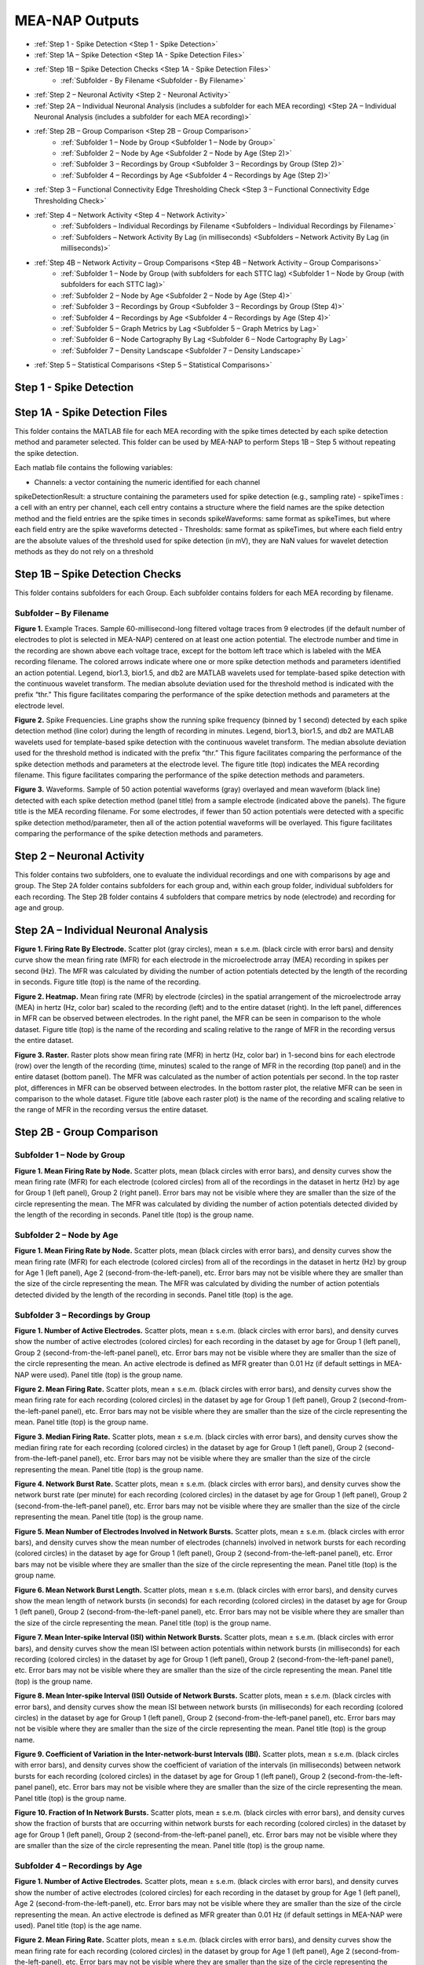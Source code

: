 MEA-NAP Outputs
===============
* :ref:`Step 1 - Spike Detection <Step 1 - Spike Detection>` 
* :ref:`Step 1A – Spike Detection <Step 1A - Spike Detection Files>`
* :ref:`Step 1B – Spike Detection Checks <Step 1A - Spike Detection Files>`
    * :ref:`Subfolder - By Filename <Subfolder - By Filename>`
* :ref:`Step 2 – Neuronal Activity <Step 2 - Neuronal Activity>`
* :ref:`Step 2A – Individual Neuronal Analysis (includes a subfolder for each MEA recording) <Step 2A – Individual Neuronal Analysis (includes a subfolder for each MEA recording)>`
* :ref:`Step 2B – Group Comparison <Step 2B – Group Comparison>`
   * :ref:`Subfolder 1 – Node by Group <Subfolder 1 – Node by Group>`
   * :ref:`Subfolder 2 – Node by Age <Subfolder 2 – Node by Age (Step 2)>`
   * :ref:`Subfolder 3 – Recordings by Group <Subfolder 3 – Recordings by Group (Step 2)>`
   * :ref:`Subfolder 4 – Recordings by Age <Subfolder 4 – Recordings by Age (Step 2)>`
* :ref:`Step 3 – Functional Connectivity Edge Thresholding Check <Step 3 – Functional Connectivity Edge Thresholding Check>`
* :ref:`Step 4 – Network Activity <Step 4 – Network Activity>`
   * :ref:`Subfolders – Individual Recordings by Filename <Subfolders – Individual Recordings by Filename>`
   * :ref:`Subfolders – Network Activity By Lag (in milliseconds) <Subfolders – Network Activity By Lag (in milliseconds)>`
* :ref:`Step 4B – Network Activity – Group Comparisons <Step 4B – Network Activity – Group Comparisons>`
   * :ref:`Subfolder 1 – Node by Group (with subfolders for each STTC lag) <Subfolder 1 – Node by Group (with subfolders for each STTC lag)>`
   * :ref:`Subfolder 2 – Node by Age <Subfolder 2 – Node by Age (Step 4)>`
   * :ref:`Subfolder 3 – Recordings by Group <Subfolder 3 – Recordings by Group (Step 4)>`
   * :ref:`Subfolder 4 – Recordings by Age <Subfolder 4 – Recordings by Age (Step 4)>`
   * :ref:`Subfolder 5 – Graph Metrics by Lag <Subfolder 5 – Graph Metrics by Lag>`
   * :ref:`Subfolder 6 – Node Cartography By Lag <Subfolder 6 – Node Cartography By Lag>`
   * :ref:`Subfolder 7 – Density Landscape <Subfolder 7 – Density Landscape>`
* :ref:`Step 5 – Statistical Comparisons <Step 5 – Statistical Comparisons>`

.. _Step 1 - Spike Detection:

Step 1 - Spike Detection
------------------------------------

.. _Step 1A - Spike Detection Files:

Step 1A - Spike Detection Files
------------------------------------

This folder contains the MATLAB file for each MEA recording with the spike times detected by each spike detection method and parameter selected.  This folder can be used by MEA-NAP to perform Steps 1B – Step 5 without repeating the spike detection.

Each matlab file contains the following variables: 

- Channels: a vector containing the numeric identified for each channel
spikeDetectionResult: a structure containing the parameters used for spike detection (e.g., sampling rate)
- spikeTimes : a cell with an entry per channel, each cell entry contains a structure where the field names are the spike detection method and the field entries are the spike times in seconds 
spikeWaveforms: same format as spikeTimes, but where each field entry are the spike waveforms detected
- Thresholds: same format as spikeTimes, but where each field entry are the absolute values of the threshold used for spike detection (in mV), they are NaN values for wavelet detection methods as they do not rely on a threshold


.. _Step 1B - Spike Detection Checks:

Step 1B – Spike Detection Checks
------------------------------------

This folder contains subfolders for each Group.  Each subfolder contains folders for each MEA recording by filename.

.. _Subfolder - By Filename:

Subfolder – By Filename
""""""""""""""""""""""""""""""

**Figure 1.** Example Traces. Sample 60-millisecond-long filtered voltage traces from 9 electrodes (if the default number of electrodes to plot is selected in MEA-NAP) centered on at least one action potential. The electrode number and time in the recording are shown above each voltage trace, except for the bottom left trace which is labeled with the MEA recording filename. The colored arrows indicate where one or more spike detection methods and parameters identified an action potential.  Legend, bior1.3, bior1.5, and db2 are MATLAB wavelets used for template-based spike detection with the continuous wavelet transform. The median absolute deviation used for the threshold method is indicated with the prefix “thr.”  This figure facilitates comparing the performance of the spike detection methods and parameters at the electrode level.

**Figure 2.** Spike Frequencies. Line graphs show the running spike frequency (binned by 1 second) detected by each spike detection method (line color) during the length of recording in minutes. Legend, bior1.3, bior1.5, and db2 are MATLAB wavelets used for template-based spike detection with the continuous wavelet transform. The median absolute deviation used for the threshold method is indicated with the prefix “thr.”  This figure facilitates comparing the performance of the spike detection methods and parameters at the electrode level. The figure title (top) indicates the MEA recording filename. This figure facilitates comparing the performance of the spike detection methods and parameters.

**Figure 3.** Waveforms. Sample of 50 action potential waveforms (gray) overlayed and mean waveform (black line) detected with each spike detection method (panel title) from a sample electrode (indicated above the panels). The figure title is the MEA recording filename. For some electrodes, if fewer than 50 action potentials were detected with a specific spike detection method/parameter, then all of the action potential waveforms will be overlayed.  This figure facilitates comparing the performance of the spike detection methods and parameters.

.. _Step 2 - Neuronal Activity:

Step 2 – Neuronal Activity
-------------------------------

This folder contains two subfolders, one to evaluate the individual recordings and one with comparisons by age and group.  The Step 2A folder contains subfolders for each group and, within each group folder, individual subfolders for each recording.  The Step 2B folder contains 4 subfolders that compare metrics by node (electrode) and recording for age and group.

.. _Step 2A – Individual Neuronal Analysis (includes a subfolder for each MEA recording): 

Step 2A – Individual Neuronal Analysis
-----------------------------------------------------------------------------------------


**Figure 1. Firing Rate By Electrode.** Scatter plot (gray circles), mean ± s.e.m. (black circle with error bars) and density curve show the mean firing rate (MFR) for each electrode in the microelectrode array (MEA) recording in spikes per second (Hz). The MFR was calculated by dividing the number of action potentials detected by the length of the recording in seconds. Figure title (top) is the name of the recording.

**Figure 2. Heatmap.**  Mean firing rate (MFR) by electrode (circles) in the spatial arrangement of the microelectrode array (MEA) in hertz (Hz, color bar) scaled to the recording (left) and to the entire dataset (right).  In the left panel, differences in MFR can be observed between electrodes.  In the right panel, the MFR can be seen in comparison to the whole dataset. Figure title (top) is the name of the recording and scaling relative to the range of MFR in the recording versus the entire dataset.

**Figure 3. Raster.** Raster plots show mean firing rate (MFR) in hertz (Hz, color bar) in 1-second bins for each electrode (row) over the length of the recording (time, minutes) scaled to the range of MFR in the recording (top panel) and in the entire dataset (bottom panel).  The MFR was calculated as the number of action potentials per second. In the top raster plot, differences in MFR can be observed between electrodes.  In the bottom raster plot, the relative MFR can be seen in comparison to the whole dataset. Figure title (above each raster plot) is the name of the recording and scaling relative to the range of MFR in the recording versus the entire dataset.
 

.. _Step 2B – Group Comparison:

Step 2B - Group Comparison
-------------------------------

.. _Subfolder 1 – Node by Group:

Subfolder 1  – Node by Group
""""""""""""""""""""""""""""""""""

**Figure 1. Mean Firing Rate by Node.**  Scatter plots, mean (black circles with error bars), and density curves show the mean firing rate (MFR) for each electrode (colored circles) from all of the recordings in the dataset in hertz (Hz) by age for Group 1 (left panel), Group 2 (right panel). Error bars may not be visible where they are smaller than the size of the circle representing the mean. The MFR was calculated by dividing the number of action potentials detected divided by the length of the recording in seconds. Panel title (top) is the group name. 

.. _Subfolder 2 – Node by Age (Step 2):

Subfolder 2 – Node by Age
""""""""""""""""""""""""""""""

**Figure 1. Mean Firing Rate by Node.**  Scatter plots, mean (black circles with error bars), and density curves show the mean firing rate (MFR) for each electrode (colored circles) from all of the recordings in the dataset in hertz (Hz) by group for Age 1 (left panel), Age 2 (second-from-the-left-panel), etc. Error bars may not be visible where they are smaller than the size of the circle representing the mean. The MFR was calculated by dividing the number of action potentials detected divided by the length of the recording in seconds. Panel title (top) is the age. 

.. _Subfolder 3 – Recordings by Group (Step 2):

Subfolder 3 – Recordings by Group
""""""""""""""""""""""""""""""""""""""

**Figure 1. Number of Active Electrodes.** Scatter plots, mean ± s.e.m. (black circles with error bars), and density curves show the number of active electrodes (colored circles) for each recording in the dataset by age for Group 1 (left panel), Group 2 (second-from-the-left-panel panel), etc. Error bars may not be visible where they are smaller than the size of the circle representing the mean. An active electrode is defined as MFR greater than 0.01 Hz (if default settings in MEA-NAP were used).  Panel title (top) is the group name. 

**Figure 2. Mean Firing Rate.** Scatter plots, mean ± s.e.m. (black circles with error bars), and density curves show the mean firing rate for each recording (colored circles) in the dataset by age for Group 1 (left panel), Group 2 (second-from-the-left-panel panel), etc. Error bars may not be visible where they are smaller than the size of the circle representing the mean. Panel title (top) is the group name. 

**Figure 3. Median Firing Rate.** Scatter plots, mean ± s.e.m. (black circles with error bars), and density curves show the median firing rate for each recording (colored circles) in the dataset by age for Group 1 (left panel), Group 2 (second-from-the-left-panel panel), etc. Error bars may not be visible where they are smaller than the size of the circle representing the mean. Panel title (top) is the group name. 

**Figure 4. Network Burst Rate.** Scatter plots, mean ± s.e.m. (black circles with error bars), and density curves show the network burst rate (per minute) for each recording (colored circles) in the dataset by age for Group 1 (left panel), Group 2 (second-from-the-left-panel panel), etc. Error bars may not be visible where they are smaller than the size of the circle representing the mean. Panel title (top) is the group name. 

**Figure 5. Mean Number of Electrodes Involved in Network Bursts.** Scatter plots, mean ± s.e.m. (black circles with error bars), and density curves show the mean number of electrodes (channels) involved in network bursts for each recording (colored circles) in the dataset by age for Group 1 (left panel), Group 2 (second-from-the-left-panel panel), etc. Error bars may not be visible where they are smaller than the size of the circle representing the mean. Panel title (top) is the group name. 

**Figure 6. Mean Network Burst Length.** Scatter plots, mean ± s.e.m. (black circles with error bars), and density curves show the mean length of network bursts (in seconds) for each recording (colored circles) in the dataset by age for Group 1 (left panel), Group 2 (second-from-the-left-panel panel), etc. Error bars may not be visible where they are smaller than the size of the circle representing the mean. Panel title (top) is the group name. 

**Figure 7. Mean Inter-spike Interval (ISI) within Network Bursts.** Scatter plots, mean ± s.e.m. (black circles with error bars), and density curves show the mean ISI between action potentials within network bursts (in milliseconds) for each recording (colored circles) in the dataset by age for Group 1 (left panel), Group 2 (second-from-the-left-panel panel), etc. Error bars may not be visible where they are smaller than the size of the circle representing the mean. Panel title (top) is the group name. 

**Figure 8. Mean Inter-spike Interval (ISI) Outside of Network Bursts.** Scatter plots, mean ± s.e.m. (black circles with error bars), and density curves show the mean ISI between network bursts (in milliseconds) for each recording (colored circles) in the dataset by age for Group 1 (left panel), Group 2 (second-from-the-left-panel panel), etc. Error bars may not be visible where they are smaller than the size of the circle representing the mean. Panel title (top) is the group name. 

**Figure 9. Coefficient of Variation in the Inter-network-burst Intervals (IBI).** Scatter plots, mean ± s.e.m. (black circles with error bars), and density curves show the coefficient of variation of the intervals (in milliseconds) between network bursts for each recording (colored circles) in the dataset by age for Group 1 (left panel), Group 2 (second-from-the-left-panel panel), etc. Error bars may not be visible where they are smaller than the size of the circle representing the mean. Panel title (top) is the group name. 

**Figure 10. Fraction of In Network Bursts.** Scatter plots, mean ± s.e.m. (black circles with error bars), and density curves show the fraction of bursts that are occurring within network bursts for each recording (colored circles) in the dataset by age for Group 1 (left panel), Group 2 (second-from-the-left-panel panel), etc. Error bars may not be visible where they are smaller than the size of the circle representing the mean. Panel title (top) is the group name. 

.. _Subfolder 4 – Recordings by Age (Step 2):

Subfolder 4  – Recordings by Age
""""""""""""""""""""""""""""""""""

**Figure 1. Number of Active Electrodes.** Scatter plots, mean ± s.e.m. (black circles with error bars), and density curves show the number of active electrodes (colored circles) for each recording in the dataset by group for Age 1 (left panel), Age 2 (second-from-the-left-panel), etc. Error bars may not be visible where they are smaller than the size of the circle representing the mean. An active electrode is defined as MFR greater than 0.01 Hz (if default settings in MEA-NAP were used).  Panel title (top) is the age name. 

**Figure 2. Mean Firing Rate.** Scatter plots, mean ± s.e.m. (black circles with error bars), and density curves show the mean firing rate for each recording (colored circles) in the dataset by group for Age 1 (left panel), Age 2 (second-from-the-left-panel), etc.  Error bars may not be visible where they are smaller than the size of the circle representing the mean. Panel title (top) is the age name. 

**Figure 3. Median Firing Rate.** Scatter plots, mean ± s.e.m. (black circles with error bars), and density curves show the median firing rate for each recording (colored circles) in the dataset by group for Age 1 (left panel), Age 2 (second-from-the-left-panel), etc.  Error bars may not be visible where they are smaller than the size of the circle representing the mean. Panel title (top) is the age name. 

**Figure 4. Network Burst Rate.** Scatter plots, mean ± s.e.m. (black circles with error bars), and density curves show the network burst rate (per minute) for each recording (colored circles) in the dataset by group for Age 1 (left panel), Age 2 (second-from-the-left-panel), etc.  Error bars may not be visible where they are smaller than the size of the circle representing the mean. Panel title (top) is the age name. 

**Figure 5. Mean Number of Electrodes Involved in Network Bursts.** Scatter plots, mean ± s.e.m. (black circles with error bars), and density curves show the mean number of electrodes (channels) involved in network bursts for each recording (colored circles) in the dataset by group for Age 1 (left panel), Age 2 (second-from-the-left-panel), etc.  Error bars may not be visible where they are smaller than the size of the circle representing the mean. Panel title (top) is the age name.

**Figure 6. Mean Network Burst Length.** Scatter plots, mean ± s.e.m. (black circles with error bars), and density curves show the mean length of network bursts (in seconds) for each recording (colored circles) in the dataset by group for Age 1 (left panel), Age 2 (second-from-the-left-panel), etc.  Error bars may not be visible where they are smaller than the size of the circle representing the mean. Panel title (top) is the age name. mean. 

**Figure 7. Mean Inter-spike Interval (ISI) within Network Bursts.** Scatter plots, mean ± s.e.m. (black circles with error bars), and density curves show the mean ISI between action potentials within network bursts (in milliseconds) for each recording (colored circles) in the dataset by group for Age 1 (left panel), Age 2 (second-from-the-left-panel), etc.  Error bars may not be visible where they are smaller than the size of the circle representing the mean. Panel title (top) is the age name.

**Figure 8. Mean Inter-spike Interval (ISI) Outside of Network Bursts.** Scatter plots, mean ± s.e.m. (black circles with error bars), and density curves show the mean ISI between network bursts (in milliseconds) for each recording (colored circles) in the dataset by group for Age 1 (left panel), Age 2 (second-from-the-left-panel), etc.  Error bars may not be visible where they are smaller than the size of the circle representing the mean. Panel title (top) is the age name.

**Figure 9. Coefficient of Variation in the Inter-network-burst Intervals (IBI).** Scatter plots, mean ± s.e.m. (black circles with error bars), and density curves show the coefficient of variation of the intervals (in milliseconds) between network bursts for each recording (colored circles) in the dataset by group for Age 1 (left panel), Age 2 (second-from-the-left-panel), etc.  Error bars may not be visible where they are smaller than the size of the circle representing the mean. Panel title (top) is the age name.

**Figure 10. Fraction of In Network Bursts.** Scatter plots, mean ± s.e.m. (black circles with error bars), and density curves show the fraction of bursts that are occurring within network bursts for each recording (colored circles) in the dataset by group for Age 1 (left panel), Age 2 (second-from-the-left-panel), etc.  Error bars may not be visible where they are smaller than the size of the circle representing the mean. Panel title (top) is the age name.

.. _Step 3 – Functional Connectivity Edge Thresholding Check:

Step 3 – Functional Connectivity Edge Thresholding Check
-------------------------------------------------------------

**Figure 1. Edge Thresholding Check for Probabilistic Thresholding.** Top panel, line graphs for the average (green) and coefficient of variation (black) for the threshold value for significant functional connections (edges) as the number of repeats (iterations of circular shifts used to determine the threshold for significance edges) increases for an example MEA recording from the dataset. The filename includes the recording name and spike time tiling coefficient lag.  The green line represents the mean and the green shaded area the standard deviation. Middle panel, Threshold values for a sample of the individual edges (black lines) as the number of repeats increases. Most threshold values stabilize between 120-180 iterations of the circular shifts.  Bottom panel, adjacency matrices show the edges that are eliminated (below the threshold for a significant edge) as the number of repeats increases. 

.. _Step 4 – Network Activity:

Step 4 – Network Activity
------------------------------

This folder contains two subfolders, one to evaluate the individual recordings and one with comparisons by age and group.  The Step 4A folder contains individual subfolders for each recording.  The Step 4B folder contains 7 subfolders that compare metrics by node (electrode) and recording for age and group.

.. _Subfolders – Individual Recordings by Filename: 

Subfolders – Individual Recordings by Filename
"""""""""""""""""""""""""""""""""""""""""""""""""""

**Figure 1. Non-negative Matrix Factorization (NMF) Reveals Patterns of Activity in the Microelectrode Array (MEA) Recording.** Top left, Raster plot of action potentials (black lines) by electrode (rows) over the length of the MEA recording in seconds. Top right – bottom right panels, Raster plots of action potentials in the top 3 components determined by non-negative matrix factorization (NMF).  Middle right panel, proportion of variance explained as the number of NMF components increases.  The dashed gray line indicates the number of NMF components that are sufficient to explain 95% of the neuronal activity in the MEA recording. Lower right panel, The mean square root residual as the number of NMF components increases for the MEA recording (observed) and the action potentials shuffled in the recording (random).  The intersection (dashed gray line) indicates the number of significant NMF components.

**Figure 2. Node Cartography Proportions.**  Diagram (top left panel) shows how node cartography roles (colored circles, legend on bottom left panel) are determined using the within-module degree z-score and participation coefficient for each node.  The boundaries (solid and dashed lines) between roles are automatically set based on the distribution in the entire dataset. Network schema (bottom left panel) illustrates node cartography roles. Bar graphs (right panel) compare proportion of nodes in each node cartography role (color) by spike time tiling coefficient (STTC) lag used to infer functional connectivity.  Title of the figure is the MEA recording filename.

.. _Subfolders – Network Activity By Lag (in milliseconds): 

Subfolders – Network Activity By Lag (in milliseconds)
"""""""""""""""""""""""""""""""""""""""""""""""""""""""""""

For each spike time tiling coefficient (STTC) lag used to determine the functional connections (edges), there is a separate folder for the network activity outputs of the individual MEA recordings. 

**Figure 1. Adjacency Matrix and Functional Connectivity Statistics.** Top left, Adjacency matrix shows significant edges and edge weights for the functional connections between individual nodes (neuronal activity from neuron or neurons at each electrode).  The correlation coefficient was determined using the spike time tiling coefficient (STTC) with a lag (in milliseconds) indicated in the filename.  Bottom left, Bar graphs show the maximum and mean correlation values for edges in the MEA recording.  Top right, Histogram of node degree (number of significant connections) for nodes (electrodes) participating in the network activity.  Middle right, Histogram of node strength (sum of the edge weights for each node).  Bottom right, Histogram of significant edge weights (strength of function connections).

**Figure 2. MEA Network Plot.** Graph of functional connectivity for an individual MEA recording (filename and STTC lag indicated in title).  The nodes (circles) represent the neuronal activity observed from neuron(s) at each electrode in the spatial arrangement of the MEA.  The node degree (size of circle) represents the number of functional connections with other nodes.  The edges (lines) represent significant functional connections between nodes, and the edge weight (line thickness) represents the strength of connectivity. The size of the nodes and thickness of the edges are scaled based on the distributions in this recording.

**Figure 2. Scaled MEA Network Plot.** Graph of functional connectivity for an individual MEA recording (filename and STTC lag indicated in title).  The nodes (circles) represent the neuronal activity observed from neuron(s) at each electrode in the spatial arrangement of the MEA.  The node degree (size of circle) represents the number of functional connections with other nodes.  The edges (lines) represent significant functional connections between nodes, and the edge weight (line thickness) represents the strength of connectivity. The size of the nodes and thickness of the edges are scaled based on the distributions in the entire dataset to facilitate comparisons between MEA recordings.
	
**Figure 2. Combined MEA Network Plots.** Graphs of the functional connectivity for an individual MEA recording (filename and STTC lag indicated in title).  The nodes (circles) represent the neuronal activity observed from neuron(s) at each electrode in the spatial arrangement of the MEA.  The node degree (size of circle) represents the number of functional connections with other nodes.  The edges (lines) represent significant functional connections between nodes, and the edge weight (line thickness) represents the strength of connectivity. The size of the nodes and thickness of the edges are scaled based on the distributions in this MEA recording (left) and the entire dataset (right) to facilitate comparison of the variation within the MEA recording and relative to other MEA recordings in the dataset.

**Figure 3. MEA Network Plot with the Betweenness Centrality.** Graph of functional connectivity for an individual MEA recording (filename and STTC lag indicated in title).  The nodes (circles) represent the neuronal activity observed from neuron(s) at each electrode in the spatial arrangement of the MEA.  The node color represents the betweenness centrality, a metric of what proportion of shortest paths, between any two nodes in the network, go through that node. The node degree (size of circle) represents the number of functional connections with other nodes.  The edges (lines) represent significant functional connections between nodes, and the edge weight (line thickness) represents the strength of connectivity. The betweenness centrality color bar, size of the nodes and thickness of the edges are scaled based on the distributions in this recording.

**Figure 3. Scaled MEA Network Plot with the Betweenness Centrality.** Graph of functional connectivity for an individual MEA recording (filename and STTC lag indicated in title).  The nodes (circles) represent the neuronal activity observed from neuron(s) at each electrode in the spatial arrangement of the MEA.  The node color represents the betweenness centrality, a metric of what proportion of shortest paths, between any two nodes in the network, go through that node. The node degree (size of circle) represents the number of functional connections with other nodes.  The edges (lines) represent significant functional connections between nodes, and the edge weight (line thickness) represents the strength of connectivity. The betweenness centrality color bar, size of the nodes and thickness of the edges are scaled based on the distributions in the entire dataset to facilitate comparisons between MEA recordings.
	
**Figure 3. Combined MEA Network Plots with the Betweenness Centrality.** Graphs of the functional connectivity for an individual MEA recording (filename and STTC lag indicated in title).  The nodes (circles) represent the neuronal activity observed from neuron(s) at each electrode in the spatial arrangement of the MEA.  The node color represents the betweenness centrality, a metric of what proportion of shortest paths, between any two nodes in the network, go through that node. The node degree (size of circle) represents the number of functional connections with other nodes.  The edges (lines) represent significant functional connections between nodes, and the edge weight (line thickness) represents the strength of connectivity. The betweenness centrality color bar, size of the nodes and thickness of the edges are scaled based on the distributions in this MEA recording (left) and the entire dataset (right) to facilitate comparison of the variation within the MEA recording and relative to other MEA recordings in the dataset.

**Figure 4. MEA Network Plot with the Participation Coefficient.** Graph of functional connectivity for an individual MEA recording (filename and STTC lag indicated in title).  The nodes (circles) represent the neuronal activity observed from neuron(s) at each electrode in the spatial arrangement of the MEA.  The node color represents the participation coefficient, a metric of how well distributed a node’s edges are among different modules in the network. Values near 0 indicate the node’s edges are restricted to other nodes in the same module, while values near 1 indicate the node’s edges are evenly distributed among modules. The node degree (size of circle) represents the number of functional connections with other nodes.  The edges (lines) represent significant functional connections between nodes, and the edge weight (line thickness) represents the strength of connectivity. The participation coefficient color bar, size of the nodes and thickness of the edges are scaled based on the distributions in this recording.

**Figure 4. Scaled MEA Network Plot with the Participation Coefficient.** Graph of functional connectivity for an individual MEA recording (filename and STTC lag indicated in title).  The nodes (circles) represent the neuronal activity observed from neuron(s) at each electrode in the spatial arrangement of the MEA.  The node color represents the participation coefficient, a metric of how well distributed a node's edges are among different modules in the network. Values near 0 indicate the node’s edges are restricted to other nodes in the same module, while values near 1 indicate the node’s edges are evenly distributed among modules. The node degree (size of circle) represents the number of functional connections with other nodes.  The edges (lines) represent significant functional connections between nodes, and the edge weight (line thickness) represents the strength of connectivity. The participation coefficient color bar, size of the nodes and thickness of the edges are scaled based on the distributions in the entire dataset to facilitate comparisons between MEA recordings.
	
**Figure 4. Combined MEA Network Plots with the Participation Coefficient.** Graphs of the functional connectivity for an individual MEA recording (filename and STTC lag indicated in title).  The nodes (circles) represent the neuronal activity observed from neuron(s) at each electrode in the spatial arrangement of the MEA.  The node color represents the participation coefficient, a metric of how well distributed a node's edges are among different modules in the network. The node degree (size of circle) represents the number of functional connections with other nodes.  The edges (lines) represent significant functional connections between nodes, and the edge weight (line thickness) represents the strength of connectivity. The participation coefficient color bar, size of the nodes and thickness of the edges are scaled based on the distributions in this MEA recording (left) and the entire dataset (right) to facilitate comparison of the variation within the MEA recording and relative to other MEA recordings in the dataset.

**Figure 5. MEA Network Plot with the Local Efficiency.** Graph of functional connectivity for an individual MEA recording (filename and STTC lag indicated in title).  The nodes (circles) represent the neuronal activity observed from neuron(s) at each electrode in the spatial arrangement of the MEA.  The node color represents the local efficiency, a metric of how well the node is connected to its nearest neighbors. The node degree (size of circle) represents the number of functional connections with other nodes.  The edges (lines) represent significant functional connections between nodes, and the edge weight (line thickness) represents the strength of connectivity. The local efficiency color bar, size of the nodes and thickness of the edges are scaled based on the distributions in this recording.

**Figure 5. Scaled MEA Network Plot with the Local Efficiency.** Graph of functional connectivity for an individual MEA recording (filename and STTC lag indicated in title).  The nodes (circles) represent the neuronal activity observed from neuron(s) at each electrode in the spatial arrangement of the MEA.  The node color represents the local efficiency, a metric of how well the node is connected to its nearest neighbors. The node degree (size of circle) represents the number of functional connections with other nodes.  The edges (lines) represent significant functional connections between nodes, and the edge weight (line thickness) represents the strength of connectivity. The local efficiency color bar, size of the nodes and thickness of the edges are scaled based on the distributions in the entire dataset to facilitate comparisons between MEA recordings.
	
**Figure 5. Combined MEA Network Plots with the Local Efficiency.** Graphs of the functional connectivity for an individual MEA recording (filename and STTC lag indicated in title).  The nodes (circles) represent the neuronal activity observed from neuron(s) at each electrode in the spatial arrangement of the MEA.  The node color represents the local efficiency, a metric of how well the node is connected to its nearest neighbors. The node degree (size of circle) represents the number of functional connections with other nodes.  The edges (lines) represent significant functional connections between nodes, and the edge weight (line thickness) represents the strength of connectivity. The local efficiency color bar, size of the nodes and thickness of the edges are scaled based on the distributions in this MEA recording (left) and the entire dataset (right) to facilitate comparison of the variation within the MEA recording and relative to other MEA recordings in the dataset.

**Figure 6. Circular Network Plot.** Graph of functional connectivity for an individual MEA recording (filename and STTC lag indicated in title).  The nodes (circles) represent the neuronal activity observed from neuron(s) at each electrode arranged by module (subcommunities within the network).  The node degree (size of circle) represents the number of functional connections with other nodes.  The edges (lines) represent significant functional connections between nodes, and the edge weight (line thickness) represents the strength of connectivity.

**Figure 7. Graph Theoretical Metrics By Node.**  Summary plots of nodal- and edge-level graph theoretical metrics for the MEA recording. Top row, diagram of network metrics.  Bottom row, Scatter plots, mean ± s.e.m. (black circles with error bars), and density curves for node degree, edge weight, node strength, within-module degree z-score, local efficiency, participation coefficient, and betweenness centrality. These graph metrics were calculated from the adjacency matrix for the MEA recording using the spike time tiling coefficient (STTC) lag indicated in the title. 

**Figure 8. Null Models for Small-World Coefficient (ω).** Line graphs show the small-world coefficient (blue lines) for a lattice (top) and random (bottom) network as the number of iterations of circular shifts of the activity in the original MEA recording increases.  This plot is used to check that the number of iterations was sufficient for creating the null models used to normalize the small-world coefficient (ω). The MEA recording filename and spike time tiling coefficient (STTC) lag are indicated in the title.

**Figure 9. Circular Node Cartography Network Plot.** Graph of functional connectivity for an individual MEA recording (filename and STTC lag indicated in title).  The nodes (circles) represent the neuronal activity observed from neuron(s) at each electrode arranged by module (subcommunities within the network).  The node color indicates the node cartography role. Gray circles with no edges (when present) indicate electrodes without neurons participating in the network activity. The edges (lines) represent significant functional connections between nodes, and the edge weight (line thickness) represents the strength of connectivity.

**Figure 9. MEA Network Plot with the Node Cartography.** Graph of functional connectivity for an individual MEA recording (filename and STTC lag indicated in title).  The nodes (circles) represent the neuronal activity observed from neuron(s) at each electrode in the spatial arrangement of the MEA.  The node color represents the node cartography role. The edges (lines) represent significant functional connections between nodes, and the edge weight (line thickness) represents the strength of connectivity. 

**Figure 9 MEA Network Plot with the Average Controllability.** Graph of functional connectivity for an individual MEA recording (filename and STTC lag indicated in title).  The nodes (circles) represent the neuronal activity observed from neuron(s) at each electrode in the spatial arrangement of the MEA.  The node color represents the average controllability, a metric of how much influence a node has over the overall network activity. The node degree (size of circle) represents the number of functional connections with other nodes.  The edges (lines) represent significant functional connections between nodes, and the edge weight (line thickness) represents the strength of connectivity. The average controllability color bar, size of the nodes and thickness of the edges are scaled based on the distributions in this recording.

**Figure 9. Node Cartography for Adjacency Matrix by STTC Lag.** Diagram (top panel) shows how the node cartography role for each node (colored circles, legend on bottom left panel) are determined using the within-module degree z-score and participation coefficient for each node.  The boundaries (dashed lines) between roles were automatically set based on the distribution in the entire dataset. Network schema (bottom right panel) illustrates node cartography roles. Title of the figure is the MEA recording filename and the spike time tiling coefficient (STTC) lag used to create the adjacency matrix.

**Figure 10. Scaled MEA Network Plot with the Average Controllability.** Graph of functional connectivity for an individual MEA recording (filename and STTC lag indicated in title).  The nodes (circles) represent the neuronal activity observed from neuron(s) at each electrode in the spatial arrangement of the MEA.  The node color represents the average controllability, a metric of how much influence a node has over the overall network activity. The node degree (size of circle) represents the number of functional connections with other nodes.  The edges (lines) represent significant functional connections between nodes, and the edge weight (line thickness) represents the strength of connectivity. The average controllability color bar, size of the nodes and thickness of the edges are scaled to the theoretical maximum and minimum to facilitate comparisons between MEA recordings.
	
**Figure 10. Combined MEA Network Plots with the Average Controllability.** Graphs of the functional connectivity for an individual MEA recording (filename and STTC lag indicated in title).  The nodes (circles) represent the neuronal activity observed from neuron(s) at each electrode in the spatial arrangement of the MEA.  The node color represents the average controllability, a metric of how much influence a node has over the overall network activity. The node degree (size of circle) represents the number of functional connections with other nodes.  The edges (lines) represent significant functional connections between nodes, and the edge weight (line thickness) represents the strength of connectivity. The average controllability color bar, size of the nodes and thickness of the edges are scaled based on the distributions in this MEA recording (left) and the theoretical maximum and minimum (right) to facilitate comparison of the variation within the MEA recording and relative to other MEA recordings in the dataset.

**Figure 11. MEA Network Plot with the Modal Controllability.** Graph of functional connectivity for an individual MEA recording (filename and STTC lag indicated in title).  The nodes (circles) represent the neuronal activity observed from neuron(s) at each electrode in the spatial arrangement of the MEA.  The node color represents the modal controllability. The node degree (size of circle) represents the number of functional connections with other nodes.  The edges (lines) represent significant functional connections between nodes, and the edge weight (line thickness) represents the strength of connectivity. The modal controllability color bar, size of the nodes and thickness of the edges are scaled based on the distributions in this recording.

**Figure 11. Scaled MEA Network Plot with Modal Controllability.** Graph of functional connectivity for an individual MEA recording (filename and STTC lag indicated in title).  The nodes (circles) represent the neuronal activity observed from neuron(s) at each electrode in the spatial arrangement of the MEA.  The node color represents the modal controllability. The node degree (size of circle) represents the number of functional connections with other nodes.  The edges (lines) represent significant functional connections between nodes, and the edge weight (line thickness) represents the strength of connectivity. The modal controllability color bar, size of the nodes and thickness of the edges are scaled to the theoretical maximum and minimum to facilitate comparisons between MEA recordings.
	
**Figure 11. Combined MEA Network Plots with the Modal Controllability.** Graphs of the functional connectivity for an individual MEA recording (filename and STTC lag indicated in title).  The nodes (circles) represent the neuronal activity observed from neuron(s) at each electrode in the spatial arrangement of the MEA.  The node color represents the modal controllability. The node degree (size of circle) represents the number of functional connections with other nodes.  The edges (lines) represent significant functional connections between nodes, and the edge weight (line thickness) represents the strength of connectivity. The modal controllability color bar, size of the nodes and thickness of the edges are scaled based on the distributions in this MEA recording (left) and the theoretical maximum and minimum (right) to facilitate comparison of the variation within the MEA recording and relative to other MEA recordings in the dataset.

.. _Step 4B – Network Activity – Group Comparisons:

Step 4B – Network Activity – Group Comparisons
----------------------------------------------------

.. _Subfolder 1 – Node by Group (with subfolders for each STTC lag): 

Subfolder 1 – Node by Group (with subfolders for each STTC lag)
""""""""""""""""""""""""""""""""""""""""""""""""""""""""""""""""""""

**Figure 1. Node Degree by Group.**  Scatter plots, mean ± s.e.m. (black circles with error bars), and density curves show the node degree for node (colored circles) for all of the recordings in the dataset by age for Group 1 (left panel), Group 2 (second-from-the-left panel), etc. Error bars may not be visible where they are smaller than the size of the circle representing the mean. The node degree was calculated as the number of significant edges for each node. Panel title (top) is the group name. 

**Figure 2. Edge Weight by Group.**  Scatter plots, mean ± s.e.m. (black circles with error bars), and density curves show the edge weights for all edges (colored circles) in the dataset by age for Group 1 (left panel), Group 2 (second-from-the-left panel), etc. Error bars may not be visible where they are smaller than the size of the circle representing the mean. The edge weights were calculated using spike time tiling coefficient (STTC). Panel title (top) is the group name. 

**Figure 3. Node Strength by Group.**  Scatter plots, mean ± s.e.m. (black circles with error bars), and density curves show the node strength for all nodes (colored circles) in the dataset by age for Group 1 (left panel), Group 2 (second-from-the-left panel), etc. The node strength is the sum of the edge weights for each node’s connections. Error bars may not be visible where they are smaller than the size of the circle representing the mean. The edge weights were calculated using spike time tiling coefficient (STTC). Panel title (top) is the group name. 

**Figure 4. Within-module Degree z-Score by Group.**  Scatter plots, mean ± s.e.m. (black circles with error bars), and density curves show the within-module degree z-score for all nodes (colored circles) in the dataset by age for Group 1 (left panel), Group 2 (second-from-the-left panel), etc. Error bars may not be visible where they are smaller than the size of the circle representing the mean. Panel title (top) is the group name. 

**Figure 5. Local efficiency by Group.**  Scatter plots, mean ± s.e.m. (black circles with error bars), and density curves show the local efficiency for all nodes (colored circles) in the dataset by age for Group 1 (left panel), Group 2 (second-from-the-left panel), etc. Error bars may not be visible where they are smaller than the size of the circle representing the mean. Panel title (top) is the group name.

**Figure 6. Participation Coefficient by Group.**  Scatter plots, mean ± s.e.m. (black circles with error bars), and density curves show the participation coefficient for all nodes (colored circles) in the dataset by age for Group 1 (left panel), Group 2 (second-from-the-left panel), etc. Values near 0 indicate the node’s edges are restricted to other nodes in the same module, while values near 1 indicate the node’s edges are evenly distributed among modules. Error bars may not be visible where they are smaller than the size of the circle representing the mean. Panel title (top) is the group name. 
 
**Figure 7. Betweenness Centrality by Group.**  Scatter plots, mean ± s.e.m. (black circles with error bars), and density curves show the betweenness centrality for all nodes (colored circles) in the dataset by age for Group 1 (left panel), Group 2 (second-from-the-left panel), etc. Error bars may not be visible where they are smaller than the size of the circle representing the mean. Panel title (top) is the group name. 

**Figure 8. Average Controllability by Group.**  Scatter plots, mean ± s.e.m. (black circles with error bars), and density curves show the average controllability for all nodes (colored circles) in the dataset by age for Group 1 (left panel), Group 2 (second-from-the-left panel), etc. Error bars may not be visible where they are smaller than the size of the circle representing the mean. Panel title (top) is the group name. 

**Figure 9. Modal controllability by Group.**  Scatter plots, mean ± s.e.m. (black circles with error bars), and density curves show the modal controllability for all nodes (colored circles) in the dataset by age for Group 1 (left panel), Group 2 (second-from-the-left panel), etc. Error bars may not be visible where they are smaller than the size of the circle representing the mean. Panel title (top) is the group name. 

.. _Subfolder 2 – Node by Age (Step 4): 

Subfolder 2 – Node by Age
""""""""""""""""""""""""""""""

**Figure 1. Node Degree by Age.**  Scatter plots, mean ± s.e.m. (black circles with error bars), and density curves show the node degree for node (colored circles) for all of the recordings in the dataset by group for Age 1 (left panel), Age 2 (second-from-the-left-panel), etc. Error bars may not be visible where they are smaller than the size of the circle representing the mean. The node degree was calculated as the number of significant edges for each node. Panel title (top) is the age. 

**Figure 2. Edge Weight by Age.** Scatter plots, mean ± s.e.m. (black circles with error bars), and density curves show the edge weights for all edges (colored circles) in the dataset by group for Age 1 (left panel), Age 2 (second-from-the-left-panel), etc. Error bars may not be visible where they are smaller than the size of the circle representing the mean. The edge weights were calculated using spike time tiling coefficient (STTC). Panel title (top) is the age. 

**Figure 3. Node Strength by Age.**  Scatter plots, mean ± s.e.m. (black circles with error bars), and density curves show the node strength for all nodes (colored circles) in the dataset by group for Age 1 (left panel), Age 2 (second-from-the-left-panel), etc. The node strength is the sum of the edge weights for each node’s connections. Error bars may not be visible where they are smaller than the size of the circle representing the mean. The edge weights were calculated using spike time tiling coefficient (STTC). Panel title (top) is the age. 

**Figure 4. Within-module Degree z-Score by Age.**  Scatter plots, mean ± s.e.m. (black circles with error bars), and density curves show the within-module degree z-score for all nodes (colored circles) in the dataset by group for Age 1 (left panel), Age 2 (second-from-the-left-panel), etc. Error bars may not be visible where they are smaller than the size of the circle representing the mean. Panel title (top) is the age. 

**Figure 5. Local efficiency by Age.**  Scatter plots, mean ± s.e.m. (black circles with error bars), and density curves show the local effeciency for all nodes (colored circles) in the dataset by group for Age 1 (left panel), Age 2 (second-from-the-left-panel), etc. Error bars may not be visible where they are smaller than the size of the circle representing the mean. Panel title (top) is the age.

**Figure 6. Participation Coefficient by Age.**  Scatter plots, mean ± s.e.m. (black circles with error bars), and density curves show the participation coefficient for all nodes (colored circles) in the dataset by group for Age 1 (left panel), Age 2 (second-from-the-left-panel), etc. Values near 0 indicate the node’s edges are restricted to other nodes in the same module, while values near 1 indicate the node’s edges are evenly distributed among modules. Error bars may not be visible where they are smaller than the size of the circle representing the mean. Panel title (top) is the age. 
 
**Figure 7. Betweenness Centrality by Age.**  Scatter plots, mean ± s.e.m. (black circles with error bars), and density curves show the betweenness centrality for all nodes (colored circles) in the dataset by group for Age 1 (left panel), Age 2 (second-from-the-left-panel), etc. Error bars may not be visible where they are smaller than the size of the circle representing the mean. Panel title (top) is the age. 

**Figure 8. Average Controllability by Age.**  Scatter plots, mean ± s.e.m. (black circles with error bars), and density curves show the average controllability for all nodes (colored circles) in the dataset by group for Age 1 (left panel), Age 2 (second-from-the-left-panel), etc. Error bars may not be visible where they are smaller than the size of the circle representing the mean. Panel title (top) is the age. 

**Figure 9. Modal controllability by Age.**  Scatter plots, mean ± s.e.m. (black circles with error bars), and density curves show the modal controllability for all nodes (colored circles) in the dataset by group for Age 1 (left panel), Age 2 (second-from-the-left-panel), etc. Error bars may not be visible where they are smaller than the size of the circle representing the mean. Panel title (top) is the age. 

.. _Subfolder 3  – Recordings by Group (Step 4):

Subfolder 3  – Recordings by Group
""""""""""""""""""""""""""""""""""""""""

**Figure 1. Network Size by Group.**  Scatter plots, mean ± s.e.m. (black circles with error bars), and density curves show the network size for each MEA recording (colored circles) in the dataset by age for Group 1 (left panel), Group 2 (second-from-the-left panel), etc. Error bars may not be visible where they are smaller than the size of the circle representing the mean. The network size was calculated as number of nodes with at least one significant edge. Panel title (top) is the group name. 

**Figure 2. Network Density by Group.**  Scatter plots, mean ± s.e.m. (black circles with error bars), and density curves show the network density for each MEA recording (colored circles) in the dataset by age for Group 1 (left panel), Group 2 (second-from-the-left panel), etc. Error bars may not be visible where they are smaller than the size of the circle representing the mean. The density was calculated as proportion of significant edges as a function of the total possible edges. Panel title (top) is the group name. 

**Figure 3. Clustering Coefficient by Group.**  Scatter plots, mean ± s.e.m. (black circles with error bars), and density curves show the clustering coefficient for each MEA recording (colored circles) in the dataset by age for Group 1 (left panel), Group 2 (second-from-the-left panel), etc. Error bars may not be visible where they are smaller than the size of the circle representing the mean. Panel title (top) is the group name. 

**Figure 4. Number of Modules by Group.**  Scatter plots, mean ± s.e.m. (black circles with error bars), and density curves show the number of modules for each MEA recording (colored circles) in the dataset by age for Group 1 (left panel), Group 2 (second-from-the-left panel), etc. Error bars may not be visible where they are smaller than the size of the circle representing the mean. Panel title (top) is the group name. 

**Figure 5. Modularity Score by Group.**  Scatter plots, mean ± s.e.m. (black circles with error bars), and density curves show the modularity score for each MEA recording (colored circles) in the dataset by age for Group 1 (left panel), Group 2 (second-from-the-left panel), etc. Error bars may not be visible where they are smaller than the size of the circle representing the mean. Panel title (top) is the group name. 

**Figure 6. Mean Path Length by Group.**  Scatter plots, mean ± s.e.m. (black circles with error bars), and density curves show the mean path length for each MEA recording (colored circles) in the dataset by age for Group 1 (left panel), Group 2 (second-from-the-left panel), etc. Error bars may not be visible where they are smaller than the size of the circle representing the mean. Panel title (top) is the group name. 

**Figure 7. Global Efficiency by Group.**  Scatter plots, mean ± s.e.m. (black circles with error bars), and density curves show the global efficiency for each MEA recording (colored circles) in the dataset by age for Group 1 (left panel), Group 2 (second-from-the-left panel), etc. Error bars may not be visible where they are smaller than the size of the circle representing the mean. Panel title (top) is the group name. 

**Figure 8. Small-world Coefficient (σ) by Group.**  Scatter plots, mean ± s.e.m. (black circles with error bars), and density curves show the small-world coefficient (σ) for each MEA recording (colored circles) in the dataset by age for Group 1 (left panel), Group 2 (second-from-the-left panel), etc. The small-world coefficient (σ) is calculated as clustering coefficient divided by characteristic path length. Small-world networks have a value of σ >1. Error bars may not be visible where they are smaller than the size of the circle representing the mean. Panel title (top) is the group name. 

**Figure 9. Small-world Coefficient (ω) by Group.**  Scatter plots, mean ± s.e.m. (black circles with error bars), and density curves show the small-world coefficient (ω) for each MEA recording (colored circles) in the dataset by age for Group 1 (left panel), Group 2 (second-from-the-left panel), etc. The small-world coefficient (ω) is calculated using the normalized clustering coefficient and path length. For small-world networks, ω is at the midpoint (0) between a lattice (-1). Error bars may not be visible where they are smaller than the size of the circle representing the mean. Panel title (top) is the group name. 

**Figure 10. Effective Rank by Group.**  Scatter plots, mean ± s.e.m. (black circles with error bars), and density curves show the effective rank for each MEA recording (colored circles) in the dataset by age for Group 1 (left panel), Group 2 (second-from-the-left panel), etc. Effective rank is a measure of the number of subcommunities in the network based on network activity patterns. Error bars may not be visible where they are smaller than the size of the circle representing the mean. Panel title (top) is the group name. 

**Figure 11. Number of Significant Non-negative Matrix Factorization (NMF) Components by Group.**  Scatter plots, mean ± s.e.m. (black circles with error bars), and density curves show the number of significant NMF components for each MEA recording (colored circles) in the dataset by age for Group 1 (left panel), Group 2 (second-from-the-left panel), etc. NMF identifies patterns of network activity within the network in MEA recordings. Error bars may not be visible where they are smaller than the size of the circle representing the mean. Panel title (top) is the group name. 

**Figure 12. Number of Significant Non-negative Matrix Factorization (NMF) Components Divided by Network Size.**  Scatter plots, mean ± s.e.m. (black circles with error bars), and density curves show the number of significant NMF components divided by network size for each MEA recording (colored circles) in the dataset by age for Group 1 (left panel), Group 2 (second-from-the-left panel), etc. Normalizing the number of significant NMF components by network size can facilitate comparison between networks. Error bars may not be visible where they are smaller than the size of the circle representing the mean. Panel title (top) is the group name. 

**Figure 13. Mean Node Degree by Group.**  Scatter plots, mean ± s.e.m. (black circles with error bars), and density curves show the mean node degree for each MEA recording (colored circles) in the dataset by age for Group 1 (left panel), Group 2 (second-from-the-left panel), etc. The node degree is calculated for each node in the network as the number of significant connections with other nodes and the averaged for each recording. Error bars may not be visible where they are smaller than the size of the circle representing the mean. Panel title (top) is the group name. 

**Figure 14. Mean Node Degree of the Top 25% of Nodes.**  Scatter plots, mean ± s.e.m. (black circles with error bars), and density curves show the mean node degree for the top 25% of nodes per MEA recording (colored circles) in the dataset by age for Group 1 (left panel), Group 2 (second-from-the-left panel), etc. The node degree is calculated for each node in the network as the number of significant connections with other nodes and the top 25% of nodes’ node degrees were averaged for each recording. This metric enables comparison of the most highly connected nodes in the networks. Error bars may not be visible where they are smaller than the size of the circle representing the mean. Panel title (top) is the group name. 

**Figure 15. Mean Significant Edge Weight by Group.**  Scatter plots, mean ± s.e.m. (black circles with error bars), and density curves show the mean of the significant edge weights for each MEA recording (colored circles) in the dataset by age for Group 1 (left panel), Group 2 (second-from-the-left panel), etc. Significant edges and their weight are determined using the spike time tiling coefficient and probabilistic thresholding. Error bars may not be visible where they are smaller than the size of the circle representing the mean. Panel title (top) is the group name. 

**Figure 16. Mean Edge Weight of the Top 10% of Significant Edges.**  Scatter plots, mean ± s.e.m. (black circles with error bars), and density curves show the mean edge weight for the top 10% of edges per MEA recording (colored circles) in the dataset by age for Group 1 (left panel), Group 2 (second-from-the-left panel), etc. This metric enables comparison of the strongest significant edges (most highly correlated activity) in the networks. Error bars may not be visible where they are smaller than the size of the circle representing the mean. Panel title (top) is the group name. 

**Figure 17. Mean Node Strength by Group.**  Scatter plots, mean ± s.e.m. (black circles with error bars), and density curves show the mean node strength for each MEA recording (colored circles) in the dataset by age for Group 1 (left panel), Group 2 (second-from-the-left panel), etc. Node strength is calculated for each node as the sum of its edge weights and then averaged for all nodes in the network. Error bars may not be visible where they are smaller than the size of the circle representing the mean. Panel title (top) is the group name. 

**Figure 18. Mean Local Efficiency by Group.**  Scatter plots, mean ± s.e.m. (black circles with error bars), and density curves show the mean local efficiency for each MEA recording (colored circles) in the dataset by age for Group 1 (left panel), Group 2 (second-from-the-left panel), etc. The local efficiency is calculated for each node and then averaged for all nodes in the network. Error bars may not be visible where they are smaller than the size of the circle representing the mean. Panel title (top) is the group name. 

**Figure 19. Mean Participation Coefficient by Group.**  Scatter plots, mean ± s.e.m. (black circles with error bars), and density curves show the mean participation coefficient for each MEA recording (colored circles) in the dataset by age for Group 1 (left panel), Group 2 (second-from-the-left panel), etc. The participation coefficient is calculated for each node and then averaged for all nodes in the network. Error bars may not be visible where they are smaller than the size of the circle representing the mean. Panel title (top) is the group name. 

**Figure 20. Mean Participation Coefficient of the Top 10% of Nodes.**  Scatter plots, mean ± s.e.m. (black circles with error bars), and density curves show the mean participation coefficient for the top 10% of nodes per MEA recording (colored circles) in the dataset by age for Group 1 (left panel), Group 2 (second-from-the-left panel), etc. The participation coefficient is calculated for each node in the network and the top 10% of nodes’ participation coefficients were averaged for each recording. This metric enables comparison of the nodes with edges that are evenly distributed among modules in the network. Error bars may not be visible where they are smaller than the size of the circle representing the mean. Panel title (top) is the group name. 

**Figure 21. Mean Participation Coefficient of the Bottom 10% of Nodes.**  Scatter plots, mean ± s.e.m. (black circles with error bars), and density curves show the mean participation coefficient for the bottom 10% of nodes per MEA recording (colored circles) in the dataset by age for Group 1 (left panel), Group 2 (second-from-the-left panel), etc. The participation coefficient is calculated for each node in the network and the bottom 10% of nodes’ participation coefficients were averaged for each recording. This metric may be particular information in highly connected networks to compare nodes with higher modularity that are not participating in highly correlated network activity. Error bars may not be visible where they are smaller than the size of the circle representing the mean. Panel title (top) is the group name. 

**Figure 22. Percentage of Nodes with Within-module Degree Z-scores Greater than Zero.**  Scatter plots, mean ± s.e.m. (black circles with error bars), and density curves show the percentage of nodes with within-module degree z-scores greater than zero for each MEA recording (colored circles) in the dataset by age for Group 1 (left panel), Group 2 (second-from-the-left panel), etc. The within-module degree z-score is a nodal-level metric for which higher values indicate more intermodular connections (e.g., as seen in hub nodes).  Error bars may not be visible where they are smaller than the size of the circle representing the mean. Panel title (top) is the group name. 

**Figure 23. Percentage of Nodes with Within-module Degree Z-scores Less than Zero.**  Scatter plots, mean ± s.e.m. (black circles with error bars), and density curves show the percentage of nodes with within-module degree z-scores less than zero for each MEA recording (colored circles) in the dataset by age for Group 1 (left panel), Group 2 (second-from-the-left panel), etc. The within-module degree z-score is a nodal-level metric for which lower values indicate fewer intramodular connections (e.g., non-hub or peripheral nodes).  Error bars may not be visible where they are smaller than the size of the circle representing the mean. Panel title (top) is the group name. 

.. _Subfolder 4  – Recordings by Age (Step 4):

Subfolder 4  – Recordings by Age
""""""""""""""""""""""""""""""""""""""""

**Figure 1. Network Size by Age.**  Scatter plots, mean ± s.e.m. (black circles with error bars), and density curves show the network size for each MEA recording (colored circles) in the dataset by group for Age 1 (left panel), Age 2 (second-from-the-left-panel), etc. Error bars may not be visible where they are smaller than the size of the circle representing the mean. The network size was calculated as number of nodes with at least one significant edge. Panel title (top) is the age. 

**Figure 2. Network Density by Age.**  Scatter plots, mean ± s.e.m. (black circles with error bars), and density curves show the network density for each MEA recording (colored circles) in the dataset by group for Age 1 (left panel), Age 2 (second-from-the-left-panel), etc. Error bars may not be visible where they are smaller than the size of the circle representing the mean. The density was calculated as proportion of significant edges as a function of the total possible edges. Panel title (top) is the age. 

**Figure 3. Clustering Coefficient by Age.**  Scatter plots, mean ± s.e.m. (black circles with error bars), and density curves show the clustering coefficient for each MEA recording (colored circles) in the dataset by group for Age 1 (left panel), Age 2 (second-from-the-left-panel), etc. Error bars may not be visible where they are smaller than the size of the circle representing the mean. Panel title (top) is the age. 

**Figure 4. Number of Modules by Age.**  Scatter plots, mean ± s.e.m. (black circles with error bars), and density curves show the number of modules for each MEA recording (colored circles) in the dataset by group for Age 1 (left panel), Age 2 (second-from-the-left-panel), etc. Error bars may not be visible where they are smaller than the size of the circle representing the mean. Panel title (top) is the age. 

**Figure 5. Modularity Score by Age.**  Scatter plots, mean ± s.e.m. (black circles with error bars), and density curves show the modularity score for each MEA recording (colored circles) in the dataset by group for Age 1 (left panel), Age 2 (second-from-the-left-panel), etc. Error bars may not be visible where they are smaller than the size of the circle representing the mean. Panel title (top) is the age. 

**Figure 6. Mean Path Length by Age.**  Scatter plots, mean ± s.e.m. (black circles with error bars), and density curves show the mean path length for each MEA recording (colored circles) in the dataset by group for Age 1 (left panel), Age 2 (second-from-the-left-panel), etc. Error bars may not be visible where they are smaller than the size of the circle representing the mean. Panel title (top) is the age. 

**Figure 7. Global Efficiency by Age.**  Scatter plots, mean ± s.e.m. (black circles with error bars), and density curves show the global efficiency for each MEA recording (colored circles) in the dataset by group for Age 1 (left panel), Age 2 (second-from-the-left-panel), etc. Error bars may not be visible where they are smaller than the size of the circle representing the mean. Panel title (top) is the age. 

**Figure 8. Small-world Coefficient (σ) by Age.**  Scatter plots, mean ± s.e.m. (black circles with error bars), and density curves show the small-world coefficient (σ) for each MEA recording (colored circles) in the dataset by group for Age 1 (left panel), Age 2 (second-from-the-left-panel), etc. The small-world coefficient (σ) is calculated as clustering coefficient divided by characteristic path length. Small-world networks have a value of σ >1. Error bars may not be visible where they are smaller than the size of the circle representing the mean. Panel title (top) is the age. 

**Figure 9. Small-world Coefficient (ω) by Age.**  Scatter plots, mean ± s.e.m. (black circles with error bars), and density curves show the small-world coefficient (ω) for each MEA recording (colored circles) in the dataset by group for Age 1 (left panel), Age 2 (second-from-the-left-panel), etc. The small-world coefficient (ω) is calculated using the normalized clustering coefficient and path length. For small-world networks, ω is at the midpoint (0) between a lattice (-1). Error bars may not be visible where they are smaller than the size of the circle representing the mean. Panel title (top) is the age. 

**Figure 10. Effective Rank by Age.**  Scatter plots, mean ± s.e.m. (black circles with error bars), and density curves show the effective rank for each MEA recording (colored circles) in the dataset by group for Age 1 (left panel), Age 2 (second-from-the-left-panel), etc. Effective rank is a measure of the number of subcommunities in the network based on network activity patterns. Error bars may not be visible where they are smaller than the size of the circle representing the mean. Panel title (top) is the age. 

**Figure 11. Number of Significant Non-negative Matrix Factorization (NMF) Components by Age.**  Scatter plots, mean ± s.e.m. (black circles with error bars), and density curves show the number of significant NMF components for each MEA recording (colored circles) in the dataset by group for Age 1 (left panel), Age 2 (second-from-the-left-panel), etc. NMF identifies patterns of network activity within the network in MEA recordings. Error bars may not be visible where they are smaller than the size of the circle representing the mean. Panel title (top) is the age. 

**Figure 12. Number of Significant Non-negative Matrix Factorization (NMF) Components Divided by Network Size.**  Scatter plots, mean ± s.e.m. (black circles with error bars), and density curves show the number of significant NMF components divided by network size for each MEA recording (colored circles) in the dataset by group for Age 1 (left panel), Age 2 (second-from-the-left-panel), etc. Normalizing the number of significant NMF components by network size can facilitate comparison between networks. Error bars may not be visible where they are smaller than the size of the circle representing the mean. Panel title (top) is the age. 

**Figure 13. Mean Node Degree by Age.**  Scatter plots, mean ± s.e.m. (black circles with error bars), and density curves show the mean node degree for each MEA recording (colored circles) in the dataset by group for Age 1 (left panel), Age 2 (second-from-the-left-panel), etc. The node degree is calculated for each node in the network as the number of significant connections with other nodes and the averaged for each recording. Error bars may not be visible where they are smaller than the size of the circle representing the mean. Panel title (top) is the age. 

**Figure 14. Mean Node Degree of the Top 25% of Nodes.**  Scatter plots, mean ± s.e.m. (black circles with error bars), and density curves show the mean node degree for the top 25% of nodes per MEA recording (colored circles) in the dataset by group for Age 1 (left panel), Age 2 (second-from-the-left-panel), etc. The node degree is calculated for each node in the network as the number of significant connections with other nodes and the top 25% of nodes’ node degrees were averaged for each recording. This metric enables comparison of the most highly connected nodes in the networks. Error bars may not be visible where they are smaller than the size of the circle representing the mean. Panel title (top) is the age. 

**Figure 15. Mean Significant Edge Weight by Age.**  Scatter plots, mean ± s.e.m. (black circles with error bars), and density curves show the mean of the significant edge weights for each MEA recording (colored circles) in the dataset by group for Age 1 (left panel), Age 2 (second-from-the-left-panel), etc. Significant edges and their weight are determined using the spike time tiling coefficient and probabilistic thresholding. Error bars may not be visible where they are smaller than the size of the circle representing the mean. Panel title (top) is the age. 

**Figure 16. Mean Edge Weight of the Top 10% of Significant Edges.**  Scatter plots, mean ± s.e.m. (black circles with error bars), and density curves show the mean edge weight for the top 10% of edges per MEA recording (colored circles) in the dataset by group for Age 1 (left panel), Age 2 (second-from-the-left-panel), etc. This metric enables comparison of the strongest significant edges (most highly correlated activity) in the networks. Error bars may not be visible where they are smaller than the size of the circle representing the mean. Panel title (top) is the age. 

**Figure 17. Mean Node Strength by Age.**  Scatter plots, mean ± s.e.m. (black circles with error bars), and density curves show the mean node strength for each MEA recording (colored circles) in the dataset by group for Age 1 (left panel), Age 2 (second-from-the-left-panel), etc. Node strength is calculated for each node as the sum of its edge weights and then averaged for all nodes in the network. Error bars may not be visible where they are smaller than the size of the circle representing the mean. Panel title (top) is the age. 

**Figure 18. Mean Local Efficiency by Age.**  Scatter plots, mean ± s.e.m. (black circles with error bars), and density curves show the mean local efficiency for each MEA recording (colored circles) in the dataset by group for Age 1 (left panel), Age 2 (second-from-the-left-panel), etc. The local efficiency is calculated for each node and then averaged for all nodes in the network. Error bars may not be visible where they are smaller than the size of the circle representing the mean. Panel title (top) is the age. 

**Figure 19. Mean Participation Coefficient by Age.**  Scatter plots, mean ± s.e.m. (black circles with error bars), and density curves show the mean participation coefficient for each MEA recording (colored circles) in the dataset by group for Age 1 (left panel), Age 2 (second-from-the-left-panel), etc. The participation coefficient is calculated for each node and then averaged for all nodes in the network. Error bars may not be visible where they are smaller than the size of the circle representing the mean. Panel title (top) is the age. 

**Figure 20. Mean Participation Coefficient of the Top 10% of Nodes.**  Scatter plots, mean ± s.e.m. (black circles with error bars), and density curves show the mean participation coefficient for the top 10% of nodes per MEA recording (colored circles) in the dataset by group for Age 1 (left panel), Age 2 (second-from-the-left-panel), etc. The participation coefficient is calculated for each node in the network and the top 10% of nodes’ participation coefficients were averaged for each recording. This metric enables comparison of the nodes with edges that are evenly distributed among modules in the network. Error bars may not be visible where they are smaller than the size of the circle representing the mean. Panel title (top) is the age. 

**Figure 21. Mean Participation Coefficient of the Bottom 10% of Nodes.**  Scatter plots, mean ± s.e.m. (black circles with error bars), and density curves show the mean participation coefficient for the bottom 10% of nodes per MEA recording (colored circles) in the dataset by group for Age 1 (left panel), Age 2 (second-from-the-left-panel), etc. The participation coefficient is calculated for each node in the network and the bottom 10% of nodes’ participation coefficients were averaged for each recording. This metric may be particular information in highly connected networks to compare nodes with higher modularity that are not participating in highly correlated network activity. Error bars may not be visible where they are smaller than the size of the circle representing the mean. Panel title (top) is the age. 

**Figure 22. Percentage of Nodes with Within-module Degree Z-scores Greater than Zero.**  Scatter plots, mean ± s.e.m. (black circles with error bars), and density curves show the percentage of nodes with within-module degree z-scores greater than zero for each MEA recording (colored circles) in the dataset by group for Age 1 (left panel), Age 2 (second-from-the-left-panel), etc. The within-module degree z-score is a nodal-level metric for which higher values indicate more intermodular connections (e.g., as seen in hub nodes).  Error bars may not be visible where they are smaller than the size of the circle representing the mean. Panel title (top) is the age. 

**Figure 23. Percentage of Nodes with Within-module Degree Z-scores Less than Zero.**  Scatter plots, mean ± s.e.m. (black circles with error bars), and density curves show the percentage of nodes with within-module degree z-scores less than zero for each MEA recording (colored circles) in the dataset by group for Age 1 (left panel), Age 2 (second-from-the-left-panel), etc. The within-module degree z-score is a nodal-level metric for which lower values indicate fewer intramodular connections (e.g., non-hub or peripheral nodes).  Error bars may not be visible where they are smaller than the size of the circle representing the mean. Panel title (top) is the age. 

.. _Subfolder 5  – Graph Metrics by Lag:

Subfolder 5  – Graph Metrics by Lag
""""""""""""""""""""""""""""""""""""""""

**Figure 1. Network Size by Group.**  Line graphs of the mean (solid line) ± s.e.m. (shading) network size by age (colors) for different spike time tiling coefficient (STTC) lags (x-axis) in milliseconds.  The STTC and probabilistic thresholding are used to determine the significant edges in the network.  This figure illustrates the impact of choice of STTC lag on network size. For datasets with more than one group, each panel title indicates the group name. 

**Figure 2. Network Density by Group.**  Line graphs of the mean (solid line) ± s.e.m. (shading) network density by age (colors) for different spike time tiling coefficient (STTC) lags (x-axis) in milliseconds.  The STTC and probabilistic thresholding are used to determine the significant edges in the network.  This figure illustrates the impact of choice of STTC lag on the network density. For datasets with more than one group, each panel title indicates the group name.

**Figure 3. Clustering Coefficient by Group.**  Line graphs of the mean (solid line) ± s.e.m. (shading) clustering coefficient by age (colors) for different spike time tiling coefficient (STTC) lags (x-axis) in milliseconds.  The STTC and probabilistic thresholding are used to determine the significant edges in the network.  This figure illustrates the impact of the choice of STTC lag on the clustering coefficient. For datasets with more than one group, each panel title indicates the group name.

**Figure 4. Number of Modules by Group.**  Line graphs of the mean (solid line) ± s.e.m. (shading) number of modules by age (colors) for different spike time tiling coefficient (STTC) lags (x-axis) in milliseconds.  The STTC and probabilistic thresholding are used to determine the significant edges in the network.  This figure illustrates the impact of the choice of STTC lag on the number of modules. For datasets with more than one group, each panel title indicates the group name. 

**Figure 5. Modularity Score by Group.**  Line graphs of the mean (solid line) ± s.e.m. (shading) modularity score by age (colors) for different spike time tiling coefficient (STTC) lags (x-axis) in milliseconds.  The STTC and probabilistic thresholding are used to determine the significant edges in the network.  This figure illustrates the impact of the modularity score. For datasets with more than one group, each panel title indicates the group name. 

**Figure 6. Mean Path Length by Group.**  Line graphs of the mean (solid line) ± s.e.m. (shading) mean path length by age (colors) for different spike time tiling coefficient (STTC) lags (x-axis) in milliseconds.  The STTC and probabilistic thresholding are used to determine the significant edges in the network.  This figure illustrates the impact of the choice of STTC lag on the mean path length. For datasets with more than one group, each panel title indicates the group name. 

**Figure 7. Global Efficiency by Group.**  Line graphs of the mean (solid line) ± s.e.m. (shading) global efficiency by age (colors) for different spike time tiling coefficient (STTC) lags (x-axis) in milliseconds.  The STTC and probabilistic thresholding are used to determine the significant edges in the network.  This figure illustrates the impact of the choice of STTC lag on the global efficiency. For datasets with more than one group, each panel title indicates the group name. 

**Figure 8. Small-world Coefficient (σ) by Group.**  Line graphs of the mean (solid line) ± s.e.m. (shading) small-world coefficient (σ) by age (colors) for different spike time tiling coefficient (STTC) lags (x-axis) in milliseconds.  The STTC and probabilistic thresholding are used to determine the significant edges in the network.  The small-world coefficient (σ) is calculated as clustering coefficient divided by characteristic path length. Small-world networks have a value of σ >1. This figure illustrates the impact of the choice of STTC lag on the small-world coefficient. For datasets with more than one group, each panel title indicates the group name. 

**Figure 9. Small-world Coefficient (ω) by Group.** Line graphs of the mean (solid line) ± s.e.m. (shading) small-world coefficient (ω) by age (colors) for different spike time tiling coefficient (STTC) lags (x-axis) in milliseconds.  The STTC and probabilistic thresholding are used to determine the significant edges in the network.  The small-world coefficient (ω) is calculated using the normalized clustering coefficient and path length. For small-world networks, ω is at the midpoint (0) between a lattice (-1). This figure illustrates the impact of the choice of STTC lag on the small-world coefficient. For datasets with more than one group, each panel title indicates the group name. 

**Figure 10. Mean Node Degree by Group.**  Line graphs of the mean (solid line) ± s.e.m. (shading) mean node degree by age (colors) for different spike time tiling coefficient (STTC) lags (x-axis) in milliseconds.  The STTC and probabilistic thresholding are used to determine the significant edges in the network.  The node degree is calculated for each node in the network as the number of significant connections with other nodes and the averaged for each recording. This figure illustrates the impact of the choice of STTC lag on the mean node degree. For datasets with more than one group, each panel title indicates the group name. 

**Figure 11. Mean Node Degree of the Top 25% of Nodes.**  Line graphs of the mean (solid line) ± s.e.m. (shading) mean node degree for the top 25% of nodes per MEA recording (colored circles) in the dataset by age for Group 1 (left panel), Group 2 (second-from-the-left panel), etc. The node degree is calculated for each node in the network as the number of significant connections with other nodes and the top 25% of nodes’ node degrees were averaged for each recording. This metric enables comparison of the most highly connected nodes in the networks. This figure illustrates the impact of the choice of STTC lag on the mean node degree of the top 25% of nodes. For datasets with more than one group, each panel title indicates the group name. 

**Figure 12. Mean Significant Edge Weight by Group.**  Line graphs of the mean (solid line) ± s.e.m. (shading) mean of the significant edge weights by age (colors) for different spike time tiling coefficient (STTC) lags (x-axis) in milliseconds.  The STTC and probabilistic thresholding are used to determine the significant edges in the network.  Significant edges and their weight are determined using the STTC and probabilistic thresholding. This figure illustrates the impact of the choice of STTC lag on the mean of significant edge weights. For datasets with more than one group, each panel title indicates the group name. 

**Figure 13. Mean Edge Weight of the Top 10% of Significant Edges.**  Line graphs of the mean (solid line) ± s.e.m. (shading) mean edge weight for the top 10% of edges per MEA recording (colored circles) in the dataset by age for Group 1 (left panel), Group 2 (second-from-the-left panel), etc. This metric enables comparison of the strongest significant edges (most highly correlated activity) in the networks. For datasets with more than one group, each panel title indicates the group name. 

**Figure 14. Mean Node Strength by Group.**  Line graphs of the mean (solid line) ± s.e.m. (shading) mean node strength by age (colors) for different spike time tiling coefficient (STTC) lags (x-axis) in milliseconds.  The STTC and probabilistic thresholding are used to determine the significant edges in the network.  Node strength is calculated for each node as the sum of its edge weights and then averaged for all nodes in the network. This figure illustrates the impact of the choice of STTC lag on the mean node strength. For datasets with more than one group, each panel title indicates the group name. 

**Figure 15. Mean Local Efficiency by Group.**  Line graphs of the mean (solid line) ± s.e.m. (shading) mean local efficiency by age (colors) for different spike time tiling coefficient (STTC) lags (x-axis) in milliseconds.  The STTC and probabilistic thresholding are used to determine the significant edges in the network.  The local efficiency is calculated for each node and then averaged for all nodes in the network. This figure illustrates the impact of the choice of STTC lag on the mean local efficiency. For datasets with more than one group, each panel title indicates the group name. 

**Figure 16. Mean Participation Coefficient by Group.**  Line graphs of the mean (solid line) ± s.e.m. (shading) mean participation coefficient by age (colors) for different spike time tiling coefficient (STTC) lags (x-axis) in milliseconds.  The STTC and probabilistic thresholding are used to determine the significant edges in the network.  The participation coefficient is calculated for each node and then averaged for all nodes in the network. This figure illustrates the impact of the choice of STTC lag on the mean participation coefficient. For datasets with more than one group, each panel title indicates the group name. 

**Figure 17. Mean Participation Coefficient of the Top 10% of Nodes.**  Line graphs of the mean (solid line) ± s.e.m. (shading) mean participation coefficient for the top 10% of nodes per MEA recording (colored circles) in the dataset by age for Group 1 (left panel), Group 2 (second-from-the-left panel), etc. The participation coefficient is calculated for each node in the network and the top 10% of nodes’ participation coefficients were averaged for each recording. This metric enables comparison of the nodes with edges that are evenly distributed among modules in the network. For datasets with more than one group, each panel title indicates the group name. 

**Figure 18. Mean Participation Coefficient of the Bottom 10% of Nodes.**  Line graphs of the mean (solid line) ± s.e.m. (shading) mean participation coefficient for the bottom 10% of nodes per MEA recording (colored circles) in the dataset by age for Group 1 (left panel), Group 2 (second-from-the-left panel), etc. The participation coefficient is calculated for each node in the network and the bottom 10% of nodes’ participation coefficients were averaged for each recording. This metric may be particular information in highly connected networks to compare nodes with higher modularity that are not participating in highly correlated network activity. For datasets with more than one group, each panel title indicates the group name. 

**Figure 19. Percentage of Nodes with Within-module Degree Z-scores Greater than Zero.**  Line graphs of the mean (solid line) ± s.e.m. (shading) percentage of nodes with within-module degree z-scores greater than zero by age (colors) for different spike time tiling coefficient (STTC) lags (x-axis) in milliseconds.  The STTC and probabilistic thresholding are used to determine the significant edges in the network.  The within-module degree z-score is a nodal-level metric for which higher values indicate more intermodular connections (e.g., as seen in hub nodes).  For datasets with more than one group, each panel title indicates the group name. 

**Figure 20. Percentage of Nodes with Within-module Degree Z-scores Less than Zero.**  Line graphs of the mean (solid line) ± s.e.m. (shading) percentage of nodes with within-module degree z-scores less than zero by age (colors) for different spike time tiling coefficient (STTC) lags (x-axis) in milliseconds.  The STTC and probabilistic thresholding are used to determine the significant edges in the network.  The within-module degree z-score is a nodal-level metric for which lower values indicate fewer intramodular connections (e.g., non-hub or peripheral nodes).  For datasets with more than one group, each panel title indicates the group name. 

.. _Subfolder 6  – Node Cartography By Lag:

Subfolder 6  – Node Cartography By Lag
""""""""""""""""""""""""""""""""""""""""""

There will be one figure per spike time tiling coefficient (STTC) lag selected when MEA-NAP was run. The STTC lag (in milliseconds) is indicated in the figure filename.  

**Figure 1. Node Cartography by Spike Time Tiling Coefficient (STTC) Lag.** Line graphs of the mean (solid line) ± s.e.m. (shading) proportion of each node cartograph role (colors) by age (x-axis).  Figure legend (right) indicates the color of the node cartography roles. This figure facilitates comparing the mean proportion of node cartography roles by age and group. For datasets with more than one group, each panel (arranged vertically top to bottom) indicates the group name in the title.  

.. _Subfolder 7  – Density Landscape:

Subfolder 7  – Density Landscape
"""""""""""""""""""""""""""""""""""""

**Figure 1. Density Landscape for Determining the Node Cartography.** Scatterplot shows values of within-module degree z-score and participation coefficient for all of the nodes (blue circles) in the entire dataset.  The colored lines show the automated k-means boundaries set for determining the hub and non-hub roles (horizontal gray line, based on within-module degree z-score) and for the node cartography roles within the hub and non-hub designations (vertical colored lines, based on the participation coefficient). This figure was created to evaluate the automated boundaries set for determining the node cartography roles.

.. _Step 5  – Statistical Comparisons:

Step 5  – Statistical Comparisons
--------------------------------------

There will be one figure per spike time tiling coefficient (STTC) lag selected when MEA-NAP was run. The STTC lag (in milliseconds) is indicated in the figure filename.  

**Figure 1. Significance Table by Spike Time Tiling Coefficient (STTC) Lag.** Bubble plot show p-values (size of circle) for a linear mixed effect model (LME) with the group as the main effect and a random effect of the specific culture identity on the intercept (row 1) and a LME with the age as the main effect and a random effect of the specific culture identity on the intercept (row 2) for the network-level metrics (x-axis).  The rows below show the p-values for one (1)-way ANOVA tests and paired t-test with the group name and/or age in the row title.  The size of each circle is proportional to the p-value (see legend) with larger circles indicating smaller p-values.  For the LME and ANOVA tests, black indicates a p-value less than 0.05. However, it is up to the investigator to determine the relevant p-value for significance based on multiple comparisons.  For the paired t-tests, p-values less than 0.05 are colored based on the difference between the means with red indicating an increase in the mean and blue indicating a decrease in the mean (color bar, right bottom).